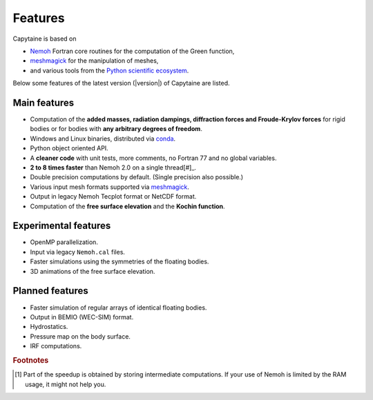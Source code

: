 ========
Features
========

Capytaine is based on

* Nemoh_ Fortran core routines for the computation of the Green function,
* meshmagick_ for the manipulation of meshes,
* and various tools from the `Python scientific ecosystem`_.

.. _Nemoh: https://lheea.ec-nantes.fr/logiciels-et-brevets/nemoh-presentation-192863.kjsp
.. _meshmagick: https://github.com/LHEEA/meshmagick
.. _`Python scientific ecosystem`: https://scipy.org/

Below some features of the latest version (|version|) of Capytaine are listed.

Main features
-------------

* Computation of the **added masses, radiation dampings, diffraction forces and Froude-Krylov forces** for rigid bodies or for bodies with **any arbitrary degrees of freedom**.
* Windows and Linux binaries, distributed via conda_.
* Python object oriented API.
* A **cleaner code** with unit tests, more comments, no Fortran 77 and no global variables.
* **2 to 8 times faster** than Nemoh 2.0 on a single thread[#]_.
* Double precision computations by default. (Single precision also possible.)
* Various input mesh formats supported via meshmagick_.
* Output in legacy Nemoh Tecplot format or NetCDF format.
* Computation of the **free surface elevation** and the **Kochin function**.

.. _conda: https://www.anaconda.com/download/

Experimental features
---------------------

* OpenMP parallelization.
* Input via legacy ``Nemoh.cal`` files.
* Faster simulations using the symmetries of the floating bodies.
* 3D animations of the free surface elevation.


Planned features
----------------

* Faster simulation of regular arrays of identical floating bodies.
* Output in BEMIO (WEC-SIM) format.
* Hydrostatics.
* Pressure map on the body surface.
* IRF computations.


.. rubric:: Footnotes

.. [#] Part of the speedup is obtained by storing intermediate computations. If your use of Nemoh is limited by the RAM usage, it might not help you.
